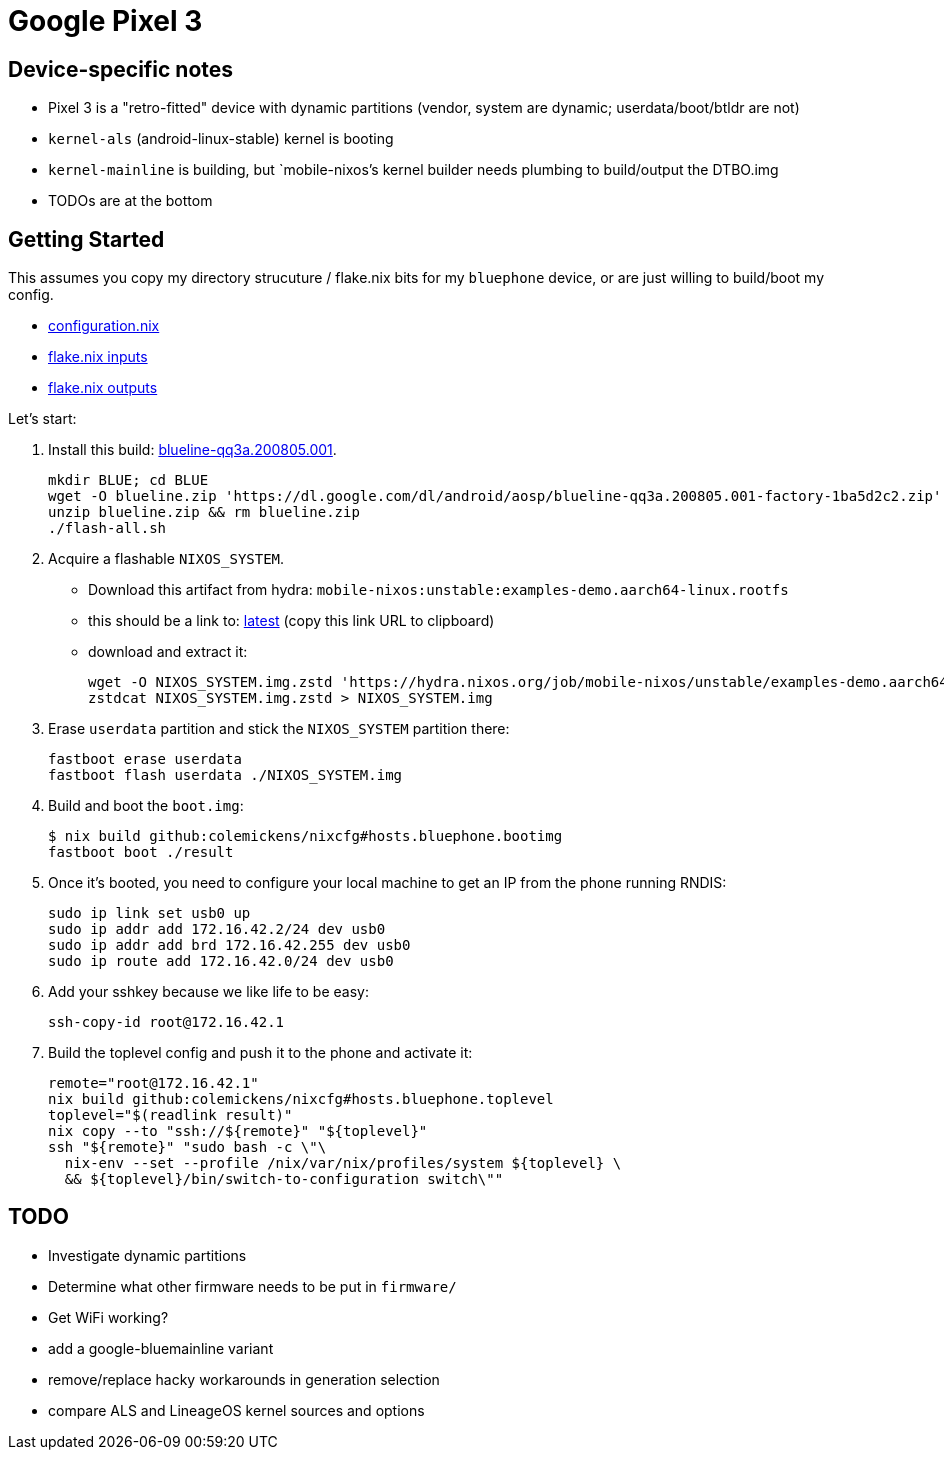 = Google Pixel 3

== Device-specific notes

- Pixel 3 is a "retro-fitted" device with dynamic partitions (vendor, system are dynamic; userdata/boot/btldr are not)
- `kernel-als` (android-linux-stable) kernel is booting
- `kernel-mainline` is building, but `mobile-nixos`'s kernel builder needs
  plumbing to build/output the DTBO.img
- TODOs are at the bottom


== Getting Started

This assumes you copy my directory strucuture / flake.nix bits
for my `bluephone` device, or are just willing to build/boot my config.

- https://github.com/colemickens/nixcfg/blob/6abe9acc21439ac587eb427889a3d83a064f3df6/hosts/bluephone/configuration.nix[configuration.nix]
- https://github.com/colemickens/nixcfg/blob/6abe9acc21439ac587eb427889a3d83a064f3df6/flake.nix#L39-L40[flake.nix inputs]
- https://github.com/colemickens/nixcfg/blob/6abe9acc21439ac587eb427889a3d83a064f3df6/flake.nix#L185-L193[flake.nix outputs]

Let's start:

1. Install this build: https://dl.google.com/dl/android/aosp/blueline-qq3a.200805.001-factory-1ba5d2c2.zip[blueline-qq3a.200805.001].
+
[source,bash]
----
mkdir BLUE; cd BLUE
wget -O blueline.zip 'https://dl.google.com/dl/android/aosp/blueline-qq3a.200805.001-factory-1ba5d2c2.zip'
unzip blueline.zip && rm blueline.zip
./flash-all.sh
----

2. Acquire a flashable `NIXOS_SYSTEM`.
  * Download this artifact from hydra: `mobile-nixos:unstable:examples-demo.aarch64-linux.rootfs`
  * this should be a link to: https://hydra.nixos.org/job/mobile-nixos/unstable/examples-demo.aarch64-linux.rootfs/latest/download-by-type/file/rootfs-zstd[latest] (copy this link URL to clipboard)
  * download and extract it:
+
[source,bash]
----
wget -O NIXOS_SYSTEM.img.zstd 'https://hydra.nixos.org/job/mobile-nixos/unstable/examples-demo.aarch64-linux.rootfs/latest/download-by-type/file/rootfs-zstd'
zstdcat NIXOS_SYSTEM.img.zstd > NIXOS_SYSTEM.img
----

3. Erase `userdata` partition and stick the `NIXOS_SYSTEM` partition there:
+
[source,bash]
----
fastboot erase userdata
fastboot flash userdata ./NIXOS_SYSTEM.img
----

4. Build and boot the `boot.img`:
+
[source,bash]
----
$ nix build github:colemickens/nixcfg#hosts.bluephone.bootimg
fastboot boot ./result
----

5. Once it's booted, you need to configure your local machine to get an IP 
   from the phone running RNDIS:
+
[source,bash]
----
sudo ip link set usb0 up
sudo ip addr add 172.16.42.2/24 dev usb0
sudo ip addr add brd 172.16.42.255 dev usb0
sudo ip route add 172.16.42.0/24 dev usb0
----

6. Add your sshkey because we like life to be easy:
+
[source,bash]
----
ssh-copy-id root@172.16.42.1
----

7. Build the toplevel config and push it to the phone and activate it:
+
[source,bash]
----
remote="root@172.16.42.1"
nix build github:colemickens/nixcfg#hosts.bluephone.toplevel
toplevel="$(readlink result)"
nix copy --to "ssh://${remote}" "${toplevel}"
ssh "${remote}" "sudo bash -c \"\
  nix-env --set --profile /nix/var/nix/profiles/system ${toplevel} \
  && ${toplevel}/bin/switch-to-configuration switch\""
----

== TODO

- Investigate dynamic partitions
- Determine what other firmware needs to be put in `firmware/`
- Get WiFi working?

- add a google-bluemainline variant
- remove/replace hacky workarounds in generation selection
- compare ALS and LineageOS kernel sources and options

